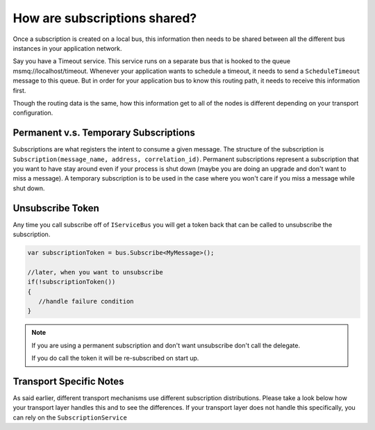 How are subscriptions shared?
"""""""""""""""""""""""""""""

Once a subscription is created on a local bus, this information then needs to be shared between all the different bus instances in your application network. 

Say you have a Timeout service. This service runs on a separate bus that is hooked to the queue msmq://localhost/timeout. Whenever your application wants to schedule a timeout, it needs to send 
a ``ScheduleTimeout`` message to this queue. But in order for your application bus to know this routing path, it needs to receive this information first. 

Though the routing data is the same, how this information get to all of the nodes is different depending on your transport configuration.


Permanent v.s. Temporary Subscriptions
''''''''''''''''''''''''''''''''''''''

Subscriptions are what registers the intent to consume a given message. The structure of the 
subscription is ``Subscription(message_name, address, correlation_id)``. Permanent subscriptions
represent a subscription that you want to have stay around even if your process is shut down
(maybe you are doing an upgrade and don't want to miss a message). A temporary subscription
is to be used in the case where you won't care if you miss a message while shut down. 


Unsubscribe Token
'''''''''''''''''

Any time you call subscribe off of ``IServiceBus`` you will get a token back that can be called
to unsubscribe the subscription.

.. sourcecode:: csharp

    var subscriptionToken = bus.Subscribe<MyMessage>();
    
    //later, when you want to unsubscribe
    if(!subscriptionToken())
    {
       //handle failure condition 
    }

.. note::

    If you are using a permanent subscription and don't want unsubscribe don't call the delegate.
    
    If you do call the token it will be re-subscribed on start up.


Transport Specific Notes
''''''''''''''''''''''''
As said earlier, different transport mechanisms use different subscription distributions. Please take a look below how your transport layer handles this and to see the differences. 
If your transport layer does not handle this specifically, you can rely on the ``SubscriptionService``
	
